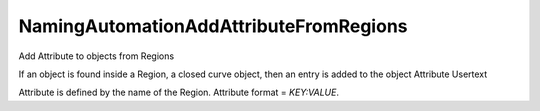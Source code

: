 .. index:: NamingAutomationAddAttributeFromRegions (Tool)

.. _tools.namingautomationaddattributefromregions:

NamingAutomationAddAttributeFromRegions
---------------------------------------
Add Attribute to objects from Regions

If an object is found inside a Region, a closed curve object, then an entry is added to the object Attribute Usertext

Attribute is defined by the name of the Region.
Attribute format = `KEY:VALUE`.